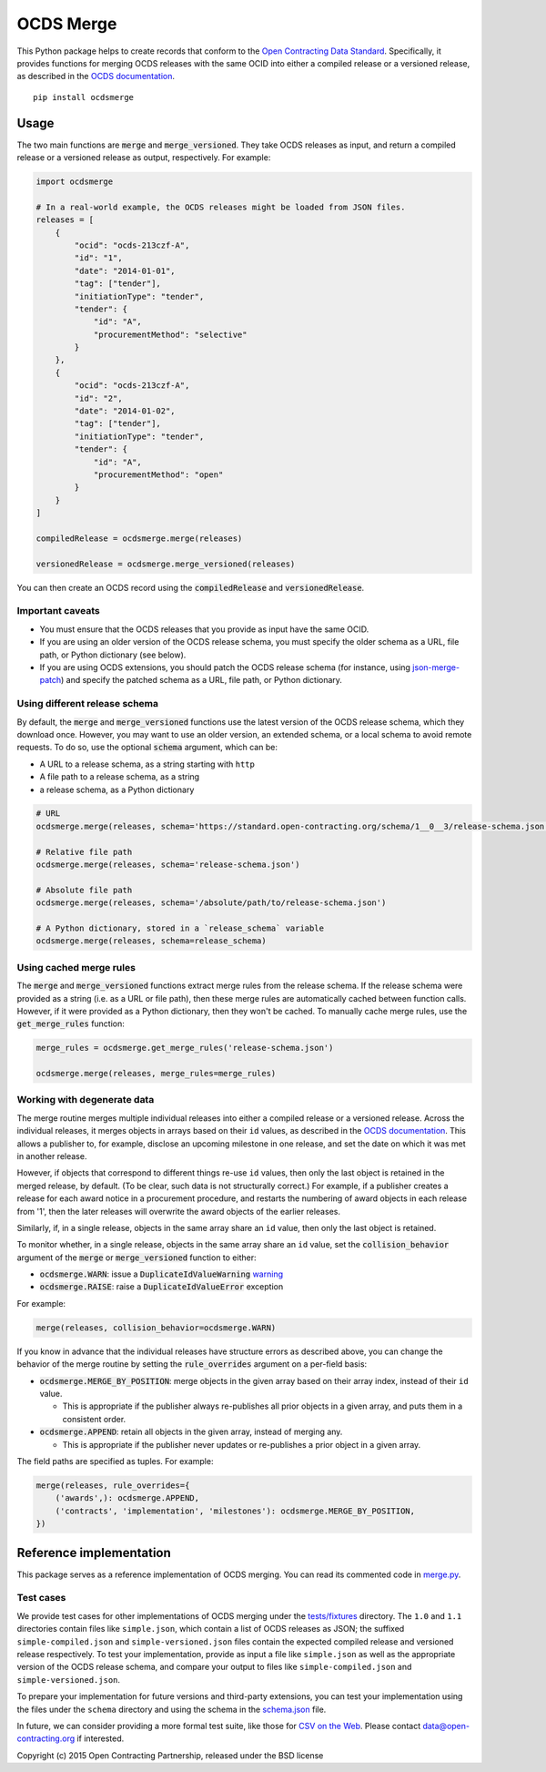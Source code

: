 OCDS Merge
==========

|PyPI Version| |Build Status| |Coverage Status| |Python Version|

This Python package helps to create records that conform to the `Open Contracting Data Standard <https://standard.open-contracting.org>`__. Specifically, it provides functions for merging OCDS releases with the same OCID into either a compiled release or a versioned release, as described in the `OCDS documentation <https://standard.open-contracting.org/latest/en/schema/merging/>`__.

::

   pip install ocdsmerge

Usage
-----

The two main functions are :code:`merge` and :code:`merge_versioned`. They take OCDS releases as input, and return a compiled release or a versioned release as output, respectively. For example:

.. code:: python

   import ocdsmerge

   # In a real-world example, the OCDS releases might be loaded from JSON files.
   releases = [
       {
           "ocid": "ocds-213czf-A",
           "id": "1",
           "date": "2014-01-01",
           "tag": ["tender"],
           "initiationType": "tender",
           "tender": {
               "id": "A",
               "procurementMethod": "selective"
           }
       },
       {
           "ocid": "ocds-213czf-A",
           "id": "2",
           "date": "2014-01-02",
           "tag": ["tender"],
           "initiationType": "tender",
           "tender": {
               "id": "A",
               "procurementMethod": "open"
           }
       }
   ]

   compiledRelease = ocdsmerge.merge(releases)

   versionedRelease = ocdsmerge.merge_versioned(releases)

You can then create an OCDS record using the :code:`compiledRelease` and :code:`versionedRelease`.

Important caveats
~~~~~~~~~~~~~~~~~

-  You must ensure that the OCDS releases that you provide as input have the same OCID.
-  If you are using an older version of the OCDS release schema, you must specify the older schema as a URL, file path, or Python dictionary (see below).
-  If you are using OCDS extensions, you should patch the OCDS release schema (for instance, using `json-merge-patch <https://pypi.org/project/json-merge-patch/>`__) and specify the patched schema as a URL, file path, or Python dictionary.

Using different release schema
~~~~~~~~~~~~~~~~~~~~~~~~~~~~~~

By default, the :code:`merge` and :code:`merge_versioned` functions use the latest version of the OCDS release schema, which they download once. However, you may want to use an older version, an extended schema, or a local schema to avoid remote requests. To do so, use the optional :code:`schema` argument, which can be:

-  A URL to a release schema, as a string starting with ``http``
-  A file path to a release schema, as a string
-  a release schema, as a Python dictionary

.. code:: python

   # URL
   ocdsmerge.merge(releases, schema='https://standard.open-contracting.org/schema/1__0__3/release-schema.json')

   # Relative file path
   ocdsmerge.merge(releases, schema='release-schema.json')

   # Absolute file path
   ocdsmerge.merge(releases, schema='/absolute/path/to/release-schema.json')

   # A Python dictionary, stored in a `release_schema` variable
   ocdsmerge.merge(releases, schema=release_schema)

Using cached merge rules
~~~~~~~~~~~~~~~~~~~~~~~~

The :code:`merge` and :code:`merge_versioned` functions extract merge rules from the release schema. If the release schema were provided as a string (i.e. as a URL or file path), then these merge rules are automatically cached between function calls. However, if it were provided as a Python dictionary, then they won't be cached. To manually cache merge rules, use the :code:`get_merge_rules` function:

.. code:: python

   merge_rules = ocdsmerge.get_merge_rules('release-schema.json')

   ocdsmerge.merge(releases, merge_rules=merge_rules)

Working with degenerate data
~~~~~~~~~~~~~~~~~~~~~~~~~~~~

The merge routine merges multiple individual releases into either a compiled release or a versioned release. Across the individual releases, it merges objects in arrays based on their ``id`` values, as described in the `OCDS documentation <https://standard.open-contracting.org/latest/en/schema/merging/>`__. This allows a publisher to, for example, disclose an upcoming milestone in one release, and set the date on which it was met in another release.

However, if objects that correspond to different things re-use ``id`` values, then only the last object is retained in the merged release, by default. (To be clear, such data is not structurally correct.) For example, if a publisher creates a release for each award notice in a procurement procedure, and restarts the numbering of award objects in each release from '1', then the later releases will overwrite the award objects of the earlier releases.

Similarly, if, in a single release, objects in the same array share an ``id`` value, then only the last object is retained.

To monitor whether, in a single release, objects in the same array share an ``id`` value, set the :code:`collision_behavior` argument of the :code:`merge` or :code:`merge_versioned` function to either:

-  :code:`ocdsmerge.WARN`: issue a :code:`DuplicateIdValueWarning` `warning <https://docs.pytest.org/en/latest/warnings.html>`__
-  :code:`ocdsmerge.RAISE`: raise a :code:`DuplicateIdValueError` exception

For example:

.. code:: python

   merge(releases, collision_behavior=ocdsmerge.WARN)

If you know in advance that the individual releases have structure errors as described above, you can change the behavior of the merge routine by setting the :code:`rule_overrides` argument on a per-field basis:

-  :code:`ocdsmerge.MERGE_BY_POSITION`: merge objects in the given array based on their array index, instead of their ``id`` value.

   - This is appropriate if the publisher always re-publishes all prior objects in a given array, and puts them in a consistent order.

-  :code:`ocdsmerge.APPEND`: retain all objects in the given array, instead of merging any.

   - This is appropriate if the publisher never updates or re-publishes a prior object in a given array.

The field paths are specified as tuples. For example:

.. code:: python

   merge(releases, rule_overrides={
       ('awards',): ocdsmerge.APPEND,
       ('contracts', 'implementation', 'milestones'): ocdsmerge.MERGE_BY_POSITION,
   })

Reference implementation
------------------------

This package serves as a reference implementation of OCDS merging. You can read its commented code in `merge.py <https://github.com/open-contracting/ocds-merge/blob/master/ocdsmerge/merge.py>`__.

Test cases
~~~~~~~~~~

We provide test cases for other implementations of OCDS merging under the `tests/fixtures <https://github.com/open-contracting/ocds-merge/tree/master/tests/fixtures>`__ directory. The ``1.0`` and ``1.1`` directories contain files like ``simple.json``, which contain a list of OCDS releases as JSON; the suffixed ``simple-compiled.json`` and ``simple-versioned.json`` files contain the expected compiled release and versioned release respectively. To test your implementation, provide as input a file like ``simple.json`` as well as the appropriate version of the OCDS release schema, and compare your output to files like ``simple-compiled.json`` and ``simple-versioned.json``.

To prepare your implementation for future versions and third-party extensions, you can test your implementation using the files under the ``schema`` directory and using the schema in the `schema.json <https://github.com/open-contracting/ocds-merge/blob/master/tests/fixtures/schema.json>`__ file.

In future, we can consider providing a more formal test suite, like those for `CSV on the Web <http://w3c.github.io/csvw/tests/>`__. Please contact data@open-contracting.org if interested.

Copyright (c) 2015 Open Contracting Partnership, released under the BSD license

.. |PyPI Version| image:: https://img.shields.io/pypi/v/ocdsmerge.svg
   :target: https://pypi.org/project/ocdsmerge/
.. |Build Status| image:: https://secure.travis-ci.org/open-contracting/ocds-merge.png
   :target: https://travis-ci.org/open-contracting/ocds-merge
.. |Coverage Status| image:: https://coveralls.io/repos/github/open-contracting/ocds-merge/badge.svg?branch=master
   :target: https://coveralls.io/github/open-contracting/ocds-merge?branch=master
.. |Python Version| image:: https://img.shields.io/pypi/pyversions/ocdsmerge.svg
   :target: https://pypi.org/project/ocdsmerge/
